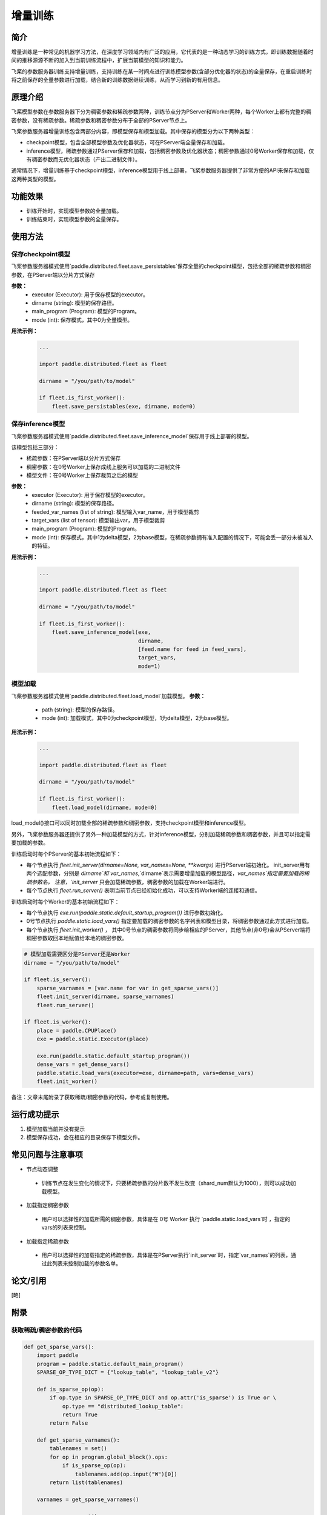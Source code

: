 增量训练
=====================

简介
---------------------

增量训练是一种常见的机器学习方法，在深度学习领域内有广泛的应用，它代表的是一种动态学习的训练方式，即训练数据随着时间的推移源源不断的加入到当前训练流程中，扩展当前模型的知识和能力。

飞桨的参数服务器训练支持增量训练，支持训练在某一时间点进行训练模型参数(含部分优化器的状态)的全量保存，在重启训练时将之前保存的全量参数进行加载，结合新的训练数据继续训练，从而学习到新的有用信息。


原理介绍
---------------------
飞桨模型参数在参数服务器下分为稠密参数和稀疏参数两种，训练节点分为PServer和Worker两种，每个Worker上都有完整的稠密参数，没有稀疏参数。稀疏参数和稠密参数分布于全部的PServer节点上。

飞桨参数服务器增量训练包含两部分内容，即模型保存和模型加载。其中保存的模型分为以下两种类型：

- checkpoint模型，包含全部模型参数及优化器状态，可在PServer端全量保存和加载。
- inference模型，稀疏参数通过PServer保存和加载，包括稠密参数及优化器状态；稠密参数通过0号Worker保存和加载，仅有稠密参数而无优化器状态（产出二进制文件）。

通常情况下，增量训练基于checkpoint模型，inference模型用于线上部署，飞桨参数服务器提供了非常方便的API来保存和加载这两种类型的模型。

功能效果
---------------------
- 训练开始时，实现模型参数的全量加载。
- 训练结束时，实现模型参数的全量保存。

使用方法
---------------------

保存checkpoint模型
~~~~~~~~~~~~~~~~~
.. py:function:: paddle.distributed.fleet.save_persistables(executor, dirname, main_program=None, mode=0)
飞桨参数服务器模式使用`paddle.distributed.fleet.save_persistables`保存全量的checkpoint模型，包括全部的稀疏参数和稠密参数，在PServer端以分片方式保存

**参数：**
    - executor (Executor): 用于保存模型的executor。
    - dirname (string): 模型的保存路径。
    - main_program (Program): 模型的Program。
    - mode (int): 保存模式，其中0为全量模型。

**用法示例：**

    .. code:: python

        ...

        import paddle.distributed.fleet as fleet

        dirname = "/you/path/to/model"
    
        if fleet.is_first_worker():
            fleet.save_persistables(exe, dirname, mode=0)
    
    

保存inference模型
~~~~~~~~~~~~~~~~
.. py:function:: paddle.distributed.fleet.inference_model(executor, dirname, feeded_var_names, target_vars, main_program=None, mode=0)
飞桨参数服务器模式使用`paddle.distributed.fleet.save_inference_model`保存用于线上部署的模型。

该模型包括三部分：

- 稀疏参数：在PServer端以分片方式保存
- 稠密参数：在0号Worker上保存成线上服务可以加载的二进制文件
- 模型文件：在0号Worker上保存裁剪之后的模型

**参数：**
    - executor (Executor): 用于保存模型的executor。
    - dirname (string): 模型的保存路径。
    - feeded_var_names (list of string): 模型输入var_name，用于模型裁剪
    - target_vars (list of tensor): 模型输出var，用于模型裁剪
    - main_program (Program): 模型的Program。
    - mode (int): 保存模式，其中1为delta模型，2为base模型，在稀疏参数拥有准入配置的情况下，可能会丢一部分未被准入的特征。

**用法示例：**

    .. code:: python

        ...

        import paddle.distributed.fleet as fleet

        dirname = "/you/path/to/model"
    
        if fleet.is_first_worker():
            fleet.save_inference_model(exe,
                                       dirname, 
                                       [feed.name for feed in feed_vars],
                                       target_vars,
                                       mode=1)

模型加载
~~~~~~~
.. py:function:: paddle.distributed.fleet.load_model(path, mode)
飞桨参数服务器模式使用`paddle.distributed.fleet.load_model`加载模型。
**参数：**
    - path (string): 模型的保存路径。
    - mode (int): 加载模式，其中0为checkpoint模型，1为delta模型，2为base模型。
**用法示例：**

    .. code:: python

        ...

        import paddle.distributed.fleet as fleet

        dirname = "/you/path/to/model"
    
        if fleet.is_first_worker():
            fleet.load_model(dirname, mode=0)


load_model()接口可以同时加载全部的稀疏参数和稠密参数，支持checkpoint模型和inference模型。

另外，飞桨参数服务器还提供了另外一种加载模型的方式，针对inference模型，分别加载稀疏参数和稠密参数，并且可以指定需要加载的参数。

训练启动时每个PServer的基本初始流程如下：

- 每个节点执行 `fleet.init_server(dirname=None, var_names=None, **kwargs)` 进行PServer端初始化。 init_server用有两个选配参数，分别是 `dirname`和`var_names`,`dirname`表示需要增量加载的模型路径，`var_names`指定需要加载的稀疏参数名。 注意，`init_server` 只会加载稀疏参数，稠密参数的加载在Worker端进行。
- 每个节点执行 `fleet.run_server()` 表明当前节点已经初始化成功，可以支持Worker端的连接和通信。


训练启动时每个Worker的基本初始流程如下：

- 每个节点执行 `exe.run(paddle.static.default_startup_program())` 进行参数初始化。
- 0号节点执行 `paddle.static.load_vars()` 指定要加载的稠密参数的名字列表和模型目录，将稠密参数通过此方式进行加载。
- 每个节点执行 `fleet.init_worker()` ， 其中0号节点的稠密参数将同步给相应的PServer，其他节点(非0号)会从PServer端将稠密参数取回本地赋值给本地的稠密参数。

.. code-block:: python

    # 模型加载需要区分是PServer还是Worker
    dirname = "/you/path/to/model"
    
    if fleet.is_server():
        sparse_varnames = [var.name for var in get_sparse_vars()]
        fleet.init_server(dirname, sparse_varnames)
        fleet.run_server()

    if fleet.is_worker():
        place = paddle.CPUPlace()
        exe = paddle.static.Executor(place)
    
        exe.run(paddle.static.default_startup_program())
        dense_vars = get_dense_vars()
        paddle.static.load_vars(executor=exe, dirname=path, vars=dense_vars)
        fleet.init_worker()

备注：文章末尾附录了获取稀疏/稠密参数的代码，参考或复制使用。

运行成功提示
---------------------

1. 模型加载当前并没有提示
2. 模型保存成功，会在相应的目录保存下模型文件。


常见问题与注意事项
---------------------

- 节点动态调整
 + 训练节点在发生变化的情况下，只要稀疏参数的分片数不发生改变（shard_num默认为1000），则可以成功加载模型。

- 加载指定稠密参数
 + 用户可以选择性的加载所需的稠密参数，具体是在 0号 Worker 执行 `paddle.static.load_vars`时 ，指定的 vars的列表来控制。

- 加载指定稀疏参数
 + 用户可以选择性的加载指定的稀疏参数，具体是在PServer执行`init_server`时，指定`var_names`的列表，通过此列表来控制加载的参数名单。



论文/引用
---------------------
[略]

附录
------------------

获取稀疏/稠密参数的代码
~~~~~~~~~~~~~~~~~~~~~~

.. code-block:: python

        def get_sparse_vars():
            import paddle
            program = paddle.static.default_main_program()
            SPARSE_OP_TYPE_DICT = {"lookup_table", "lookup_table_v2"}

            def is_sparse_op(op):
                if op.type in SPARSE_OP_TYPE_DICT and op.attr('is_sparse') is True or \
                    op.type == "distributed_lookup_table":
                    return True
                return False

            def get_sparse_varnames():
                tablenames = set()
                for op in program.global_block().ops:
                    if is_sparse_op(op):
                        tablenames.add(op.input("W")[0])
                return list(tablenames)

            varnames = get_sparse_varnames()

            sparse_vars = set()
            for varname in varnames:
                sparse_vars.add(program.global_block().vars[varname])
            return list(sparse_vars)

        def get_dense_vars():
            import paddle
            program = paddle.static.default_main_program()

            def is_persistable(var):
                if var.desc.type() == paddle.fluid.core.VarDesc.VarType.FEED_MINIBATCH or \
                   var.desc.type() == paddle.fluid.core.VarDesc.VarType.FETCH_LIST or \
                   var.desc.type() == paddle.fluid.core.VarDesc.VarType.READER:
                    return False
                return var.persistable

            exe = paddle.static.Executor(paddle.CPUPlace())
            sparse_varnames = [var.name for var in get_sparse_vars()]
            dense_vars = set()
            for name, var in program.global_block().vars.items():
                if is_persistable(var) and var.name not in sparse_varnames:
                    dense_vars.add(var)
            return list(dense_vars)


